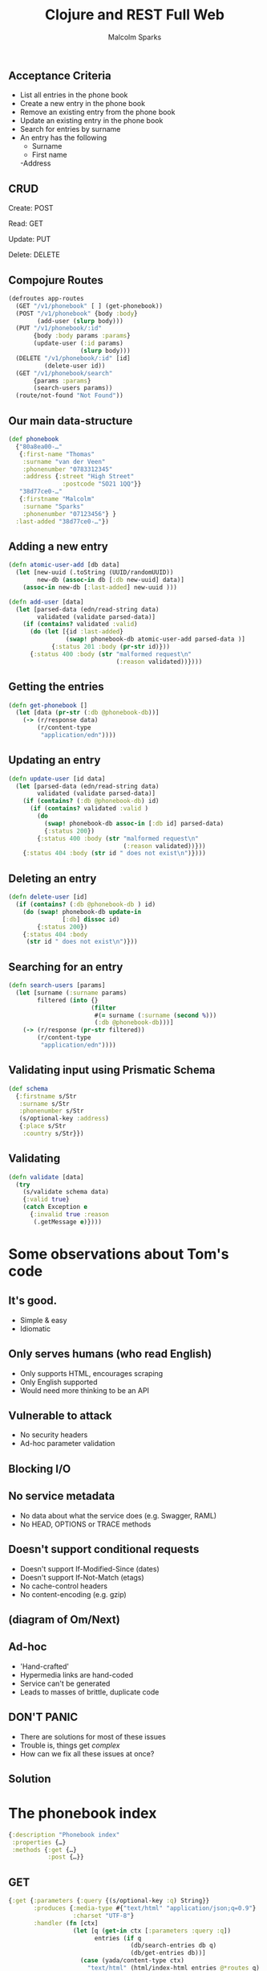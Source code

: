 #+EXPORT_EXCLUDE_TAGS:  noexport
#+AUTHOR:               Malcolm Sparks
#+TITLE:                Clojure and REST Full Web
#+EMAIL:                @malcolmsparks
#+LANGUAGE:             en
#+OPTIONS:              toc:nil
#+OPTIONS:              reveal_center:t reveal_progress:t reveal_history:t reveal_control:nil
#+OPTIONS:              reveal_mathjax:nil reveal_rolling_links:nil reveal_keyboard:t reveal_overview:t num:nil
#+OPTIONS:              width:1600 height:900
#+REVEAL_HLEVEL:        1
#+REVEAL_MARGIN:        0.0
#+REVEAL_MIN_SCALE:     1.0
#+REVEAL_MAX_SCALE:     1.4
#+REVEAL_THEME:         juxt
#+REVEAL_TRANS:         fade
#+REVEAL_SPEED:         fast
#+REVEAL_ROOT:          static
#+REVEAL_PLUGINS: (highlight markdown notes)
#+REVEAL_EXTRA_CSS: static/css/extra.css

** Acceptance Criteria

- List all entries in the phone book
- Create a new entry in the phone book
- Remove an existing entry from the phone book
- Update an existing entry in the phone book
- Search for entries by surname
- An entry has the following
 - Surname
 - First name
 -Address

** CRUD

Create: POST

Read: GET

Update: PUT

Delete: DELETE

** Compojure Routes

#+BEGIN_SRC clojure
  (defroutes app-routes
    (GET "/v1/phonebook" [ ] (get-phonebook))
    (POST "/v1/phonebook" {body :body}
          (add-user (slurp body)))
    (PUT "/v1/phonebook/:id"
         {body :body params :params}
         (update-user (:id params)
                      (slurp body)))
    (DELETE "/v1/phonebook/:id" [id]
            (delete-user id))
    (GET "/v1/phonebook/search"
         {params :params}
         (search-users params))
    (route/not-found "Not Found"))
#+END_SRC

** Our main data-structure

#+BEGIN_SRC clojure
  (def phonebook
    {"80a8ea00-…"
     {:first-name "Thomas"
      :surname "van der Veen"
      :phonenumber "0783312345"
      :address {:street "High Street"
                 :postcode "SO21 1QQ"}}
     "38d77ce0-…"
     {:firstname "Malcolm"
      :surname "Sparks"
      :phonenumber "07123456"} }
    :last-added "38d77ce0-…"})
#+END_SRC

** Adding a new entry

#+BEGIN_SRC clojure
(defn atomic-user-add [db data]
  (let [new-uuid (.toString (UUID/randomUUID))
        new-db (assoc-in db [:db new-uuid] data)]
    (assoc-in new-db [:last-added] new-uuid )))

(defn add-user [data]
  (let [parsed-data (edn/read-string data)
        validated (validate parsed-data)]
    (if (contains? validated :valid)
      (do (let [{id :last-added}
                (swap! phonebook-db atomic-user-add parsed-data )]
            {:status 201 :body (pr-str id)}))
      {:status 400 :body (str "malformed request\n"
                              (:reason validated))})))
#+END_SRC

** Getting the entries

#+BEGIN_SRC clojure
  (defn get-phonebook []
    (let [data (pr-str (:db @phonebook-db))]
      (-> (r/response data)
          (r/content-type
           "application/edn"))))
#+END_SRC

** Updating an entry

#+BEGIN_SRC clojure
  (defn update-user [id data]
    (let [parsed-data (edn/read-string data)
          validated (validate parsed-data)]
      (if (contains? (:db @phonebook-db) id)
        (if (contains? validated :valid )
          (do
            (swap! phonebook-db assoc-in [:db id] parsed-data)
            {:status 200})
          {:status 400 :body (str "malformed request\n"
                                  (:reason validated))}))
      {:status 404 :body (str id " does not exist\n")})))
#+END_SRC

** Deleting an entry

#+BEGIN_SRC clojure
  (defn delete-user [id]
    (if (contains? (:db @phonebook-db ) id)
      (do (swap! phonebook-db update-in
                 [:db] dissoc id)
          {:status 200})
      {:status 404 :body
       (str id " does not exist\n")}))
#+END_SRC

** Searching for an entry

#+BEGIN_SRC clojure
  (defn search-users [params]
    (let [surname (:surname params)
          filtered (into {}
                         (filter
                          #(= surname (:surname (second %)))
                          (:db @phonebook-db)))]
      (-> (r/response (pr-str filtered))
          (r/content-type
           "application/edn"))))
#+END_SRC

** Validating input using Prismatic Schema

#+BEGIN_SRC clojure
  (def schema
    {:firstname s/Str
     :surname s/Str
     :phonenumber s/Str
     (s/optional-key :address)
     {:place s/Str
      :country s/Str}})
#+END_SRC

** Validating

#+BEGIN_SRC clojure
  (defn validate [data]
    (try
      (s/validate schema data)
      {:valid true}
      (catch Exception e
        {:invalid true :reason
         (.getMessage e)})))
#+END_SRC

* Some observations about Tom's code

** It's good.
- Simple & easy
- Idiomatic
** Only serves humans (who read English)
- Only supports HTML, encourages scraping
- Only English supported
- Would need more thinking to be an API
** Vulnerable to attack
- No security headers
- Ad-hoc parameter validation
** Blocking I/O
** No service metadata
- No data about what the service does (e.g. Swagger, RAML)
- No HEAD, OPTIONS or TRACE methods
** Doesn't support conditional requests
- Doesn't support If-Modified-Since (dates)
- Doesn't support If-Not-Match (etags)
- No cache-control headers
- No content-encoding (e.g. gzip)
** (diagram of Om/Next)

** Ad-hoc
- 'Hand-crafted'
- Hypermedia links are hand-coded
- Service can't be generated
- Leads to masses of brittle, duplicate code

** DON'T PANIC

- There are solutions for most of these issues
- Trouble is, things get /complex/
- How can we fix all these issues at once?

** Solution
  :PROPERTIES:
  :reveal_background: #f8f8f8
  :reveal_extra_attr: class="juxt_hide-heading"
  :END:

#+REVEAL_HTML: <span style="font-family: yada; font-size: 4em">yada</span>

* The phonebook index

#+BEGIN_SRC clojure
{:description "Phonebook index"
 :properties {…}
 :methods {:get {…}
           :post {…}}
#+END_SRC

** GET

#+BEGIN_SRC clojure
  {:get {:parameters {:query {(s/optional-key :q) String}}
         :produces {:media-type #{"text/html" "application/json;q=0.9"}
                    :charset "UTF-8"}
         :handler (fn [ctx]
                    (let [q (get-in ctx [:parameters :query :q])
                          entries (if q
                                    (db/search-entries db q)
                                    (db/get-entries db))]
                      (case (yada/content-type ctx)
                        "text/html" (html/index-html entries @*routes q)
                        entries)))}}
#+END_SRC

** POST

#+BEGIN_SRC clojure
  {:post
   {:parameters {:form {:surname String :firstname String :phone String}}
    :consumes {:media-type "multipart/form-data"
               :charset "UTF-8"}
    :handler (fn [ctx]
               (let [id (db/add-entry db (get-in ctx [:parameters :form]))]
                 (yada/redirect-after-post
                  ctx (path-for @*routes :phonebook.api/entry :entry id))))}}
#+END_SRC

* The phonebook entry

#+BEGIN_SRC clojure
{:description "Phonebook entry"
 :parameters {:path {:entry Long}}
 :methods {:get {…}
           :put {…}
           :delete {…}}}
#+END_SRC

** Phonebook entry GET

#+BEGIN_SRC clojure
  {:get
   {:produces
    {:media-type #{"text/html" "application/json;q=0.8"}
     :charset "UTF-8"}
    :handler
    (fn [ctx]
      (let [id (get-in ctx [:parameters :path :entry])
            {:keys [firstname surname phone] :as entry}
            (db/get-entry db id)]
        (when entry
          (case (get-in ctx [:response :representation :media-type :name])
            "text/html"
            (html/entry-html
             entry
             {:entry (path-for @*routes :phonebook.api/entry :entry id)
              :index (path-for @*routes :phonebook.api/index)})
            entry))))}}
#+END_SRC

** Phonebook entry DELETE

#+BEGIN_SRC clojure
  {:delete
   {:handler
    (fn [ctx]
      (let [id (get-in ctx [:parameters :path :entry])]
        (db/delete-entry db id)))}}
#+END_SRC

** Phonebook entry PUT

#+BEGIN_SRC clojure
  {:put
   {:parameters
    {:form {:surname String
            :firstname String
            :phone String}}
    :consumes {:media-type "multipart/form-data"}
    :handler
    (fn [ctx]
      (let [entry (get-in ctx [:parameters :path :entry])
            body (get-in ctx [:parameters :body])]
        (db/update-entry db entry body)))}}
#+END_SRC

* multipart/form-data

#+BEGIN_QUOTE
I don't really care about the minutia of what's involved here, but I'd
glad that someone with your level of OCD does.
#+END_QUOTE

* yada roadmap

(Tolkien map with location, somewhere around The Dead Marshes)


* Add
Allow
Vary

All these complaints are fully addressed by the library I'm going to
mention at the end.
